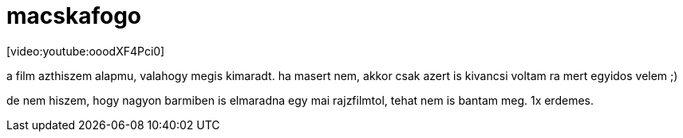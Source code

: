 = macskafogo

:slug: macskafogo
:category: film
:tags: hu
:date: 2008-03-15T16:45:24Z
++++
<p>[video:youtube:ooodXF4Pci0]</p><p>a film azthiszem alapmu, valahogy megis kimaradt. ha masert nem, akkor csak azert is kivancsi voltam ra mert egyidos velem ;)</p><p>de nem hiszem, hogy nagyon barmiben is elmaradna egy mai rajzfilmtol, tehat nem is bantam meg. 1x erdemes.</p>
++++

